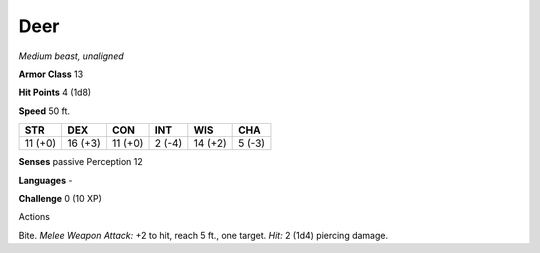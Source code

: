 Deer
----


.. https://stackoverflow.com/questions/11984652/bold-italic-in-restructuredtext

.. raw:: html

   <style type="text/css">
     span.bolditalic {
       font-weight: bold;
       font-style: italic;
     }
   </style>

.. role:: bi
   :class: bolditalic


*Medium beast, unaligned*

**Armor Class** 13

**Hit Points** 4 (1d8)

**Speed** 50 ft.

+-----------+-----------+-----------+-----------+-----------+-----------+
| STR       | DEX       | CON       | INT       | WIS       | CHA       |
+===========+===========+===========+===========+===========+===========+
| 11 (+0)   | 16 (+3)   | 11 (+0)   | 2 (-4)    | 14 (+2)   | 5 (-3)    |
+-----------+-----------+-----------+-----------+-----------+-----------+

**Senses** passive Perception 12

**Languages** -

**Challenge** 0 (10 XP)

Actions
       

:bi:`Bite`. *Melee Weapon Attack:* +2 to hit, reach 5 ft., one target.
*Hit:* 2 (1d4) piercing damage.


